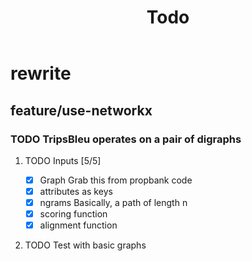 #+TITLE: Todo

* rewrite
** feature/use-networkx
*** TODO TripsBleu operates on a pair of digraphs
**** TODO Inputs [5/5]
- [X] Graph
  Grab this from propbank code
- [X] attributes as keys
- [X] ngrams
  Basically, a path of length n
- [X] scoring function
- [X] alignment function
**** TODO Test with basic graphs
